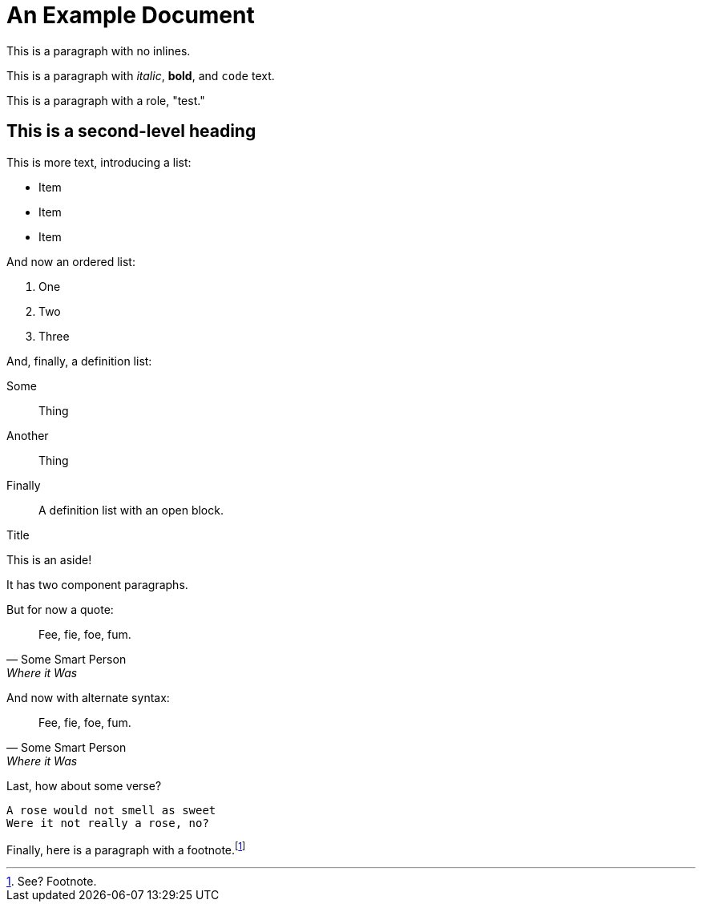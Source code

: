 = An Example Document

This is a paragraph with no inlines.

This is a paragraph with _italic_, *bold*, and `code` text.

[role="test"]
This is a paragraph with a role, "test."

== This is a second-level heading

This is more text, introducing a list:

* Item
* Item
* Item

And now an ordered list:

. One
. Two
. Three

And, finally, a definition list:

Some:: Thing

Another:: Thing

Finally:: 
+
--
A definition list with an open block.
--

.Title
****
This is an aside!

It has two component paragraphs.
****

But for now a quote:

[quote, Some Smart Person, Where it Was]
Fee, fie, foe, fum.

And now with alternate syntax:

[quote, Some Smart Person, Where it Was]
____
Fee, fie, foe, fum.
____

Last, how about some verse?

[verse]
____
A rose would not smell as sweet
Were it not really a rose, no?
____

Finally, here is a paragraph with a footnote.footnote:[See? Footnote.]
